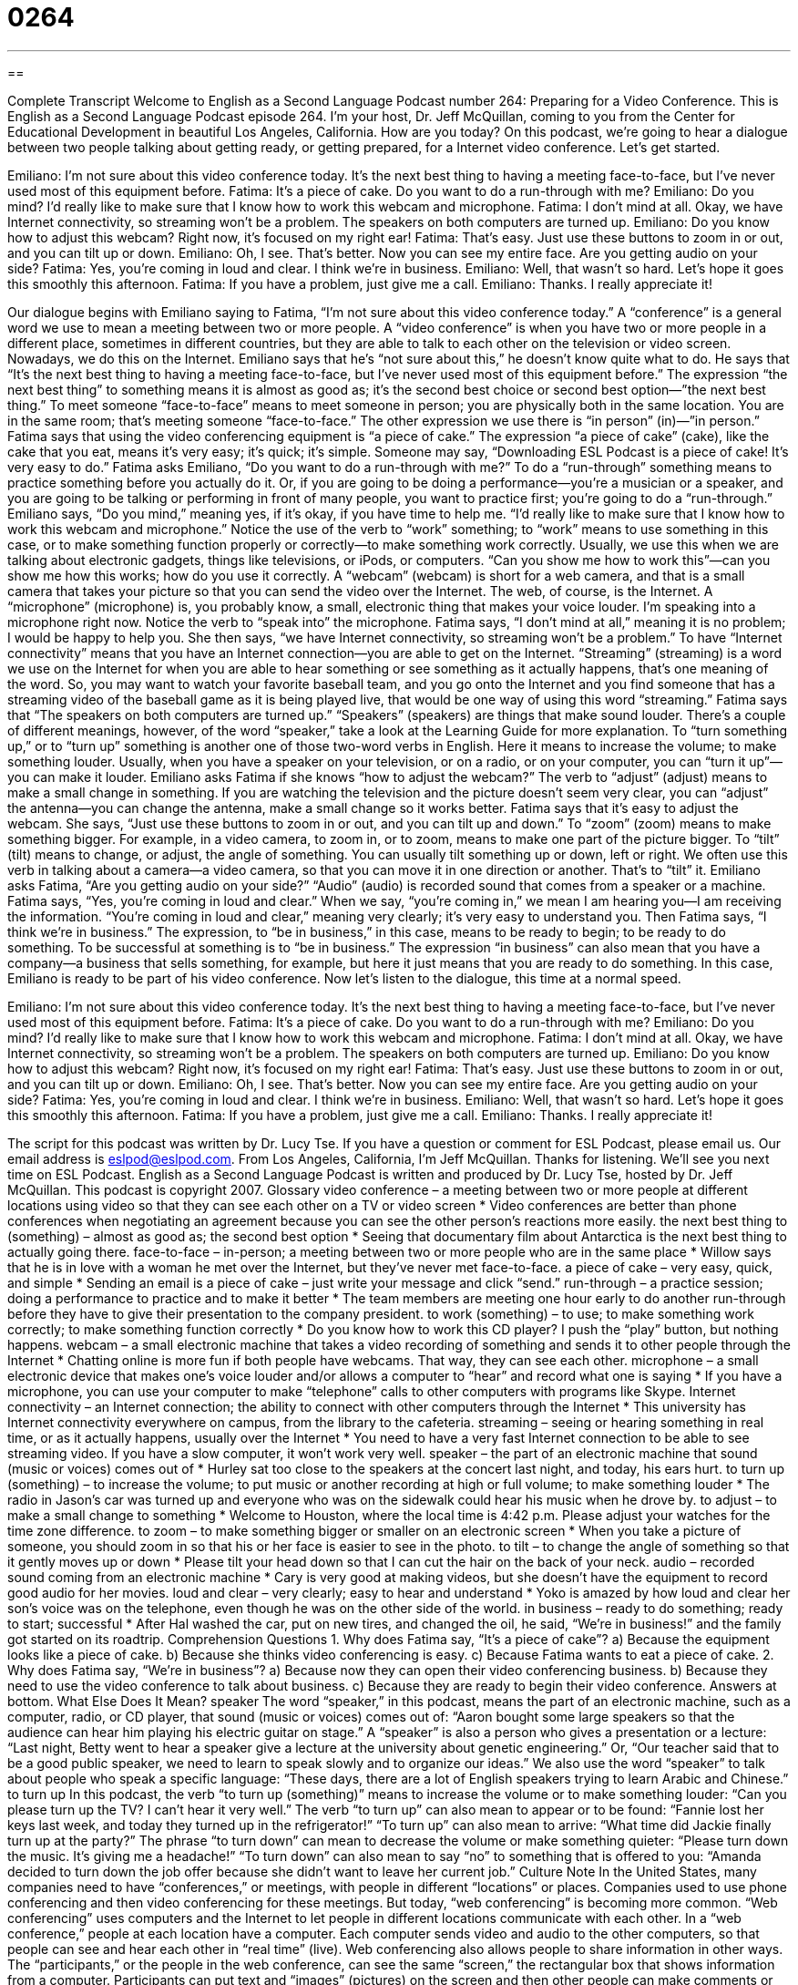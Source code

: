 = 0264
:toc: left
:toclevels: 3
:sectnums:
:stylesheet: ../../../myAdocCss.css

'''

== 

Complete Transcript
Welcome to English as a Second Language Podcast number 264: Preparing for a Video Conference.
This is English as a Second Language Podcast episode 264. I'm your host, Dr. Jeff McQuillan, coming to you from the Center for Educational Development in beautiful Los Angeles, California. How are you today?
On this podcast, we're going to hear a dialogue between two people talking about getting ready, or getting prepared, for a Internet video conference. Let's get started.
[start of story]
Emiliano: I’m not sure about this video conference today. It’s the next best thing to having a meeting face-to-face, but I’ve never used most of this equipment before.
Fatima: It’s a piece of cake. Do you want to do a run-through with me?
Emiliano: Do you mind? I’d really like to make sure that I know how to work this webcam and microphone.
Fatima: I don’t mind at all. Okay, we have Internet connectivity, so streaming won’t be a problem. The speakers on both computers are turned up.
Emiliano: Do you know how to adjust this webcam? Right now, it’s focused on my right ear!
Fatima: That’s easy. Just use these buttons to zoom in or out, and you can tilt up or down.
Emiliano: Oh, I see. That’s better. Now you can see my entire face. Are you getting audio on your side?
Fatima: Yes, you’re coming in loud and clear. I think we’re in business.
Emiliano: Well, that wasn’t so hard. Let’s hope it goes this smoothly this afternoon.
Fatima: If you have a problem, just give me a call.
Emiliano: Thanks. I really appreciate it!
[end of story]
Our dialogue begins with Emiliano saying to Fatima, “I’m not sure about this video conference today.” A “conference” is a general word we use to mean a meeting between two or more people. A “video conference” is when you have two or more people in a different place, sometimes in different countries, but they are able to talk to each other on the television or video screen. Nowadays, we do this on the Internet.
Emiliano says that he's “not sure about this,” he doesn't know quite what to do. He says that “It’s the next best thing to having a meeting face-to-face, but I’ve never used most of this equipment before.” The expression “the next best thing” to something means it is almost as good as; it's the second best choice or second best option—”the next best thing.”
To meet someone “face-to-face” means to meet someone in person; you are physically both in the same location. You are in the same room; that's meeting someone “face-to-face.” The other expression we use there is “in person” (in)—”in person.”
Fatima says that using the video conferencing equipment is “a piece of cake.” The expression “a piece of cake” (cake), like the cake that you eat, means it's very easy; it's quick; it's simple. Someone may say, “Downloading ESL Podcast is a piece of cake! It's very easy to do.”
Fatima asks Emiliano, “Do you want to do a run-through with me?” To do a “run-through” something means to practice something before you actually do it. Or, if you are going to be doing a performance—you're a musician or a speaker, and you are going to be talking or performing in front of many people, you want to practice first; you're going to do a “run-through.”
Emiliano says, “Do you mind,” meaning yes, if it's okay, if you have time to help me. “I’d really like to make sure that I know how to work this webcam and microphone.” Notice the use of the verb to “work” something; to “work” means to use something in this case, or to make something function properly or correctly—to make something work correctly. Usually, we use this when we are talking about electronic gadgets, things like televisions, or iPods, or computers. “Can you show me how to work this”—can you show me how this works; how do you use it correctly.
A “webcam” (webcam) is short for a web camera, and that is a small camera that takes your picture so that you can send the video over the Internet. The web, of course, is the Internet. A “microphone” (microphone) is, you probably know, a small, electronic thing that makes your voice louder. I'm speaking into a microphone right now. Notice the verb to “speak into” the microphone.
Fatima says, “I don’t mind at all,” meaning it is no problem; I would be happy to help you. She then says, “we have Internet connectivity, so streaming won’t be a problem.” To have “Internet connectivity” means that you have an Internet connection—you are able to get on the Internet.
“Streaming” (streaming) is a word we use on the Internet for when you are able to hear something or see something as it actually happens, that's one meaning of the word. So, you may want to watch your favorite baseball team, and you go onto the Internet and you find someone that has a streaming video of the baseball game as it is being played live, that would be one way of using this word “streaming.”
Fatima says that “The speakers on both computers are turned up.” “Speakers” (speakers) are things that make sound louder. There's a couple of different meanings, however, of the word “speaker,” take a look at the Learning Guide for more explanation.
To “turn something up,” or to “turn up” something is another one of those two-word verbs in English. Here it means to increase the volume; to make something louder. Usually, when you have a speaker on your television, or on a radio, or on your computer, you can “turn it up”—you can make it louder.
Emiliano asks Fatima if she knows “how to adjust the webcam?” The verb to “adjust” (adjust) means to make a small change in something. If you are watching the television and the picture doesn't seem very clear, you can “adjust” the antenna—you can change the antenna, make a small change so it works better.
Fatima says that it's easy to adjust the webcam. She says, “Just use these buttons to zoom in or out, and you can tilt up and down.” To “zoom” (zoom) means to make something bigger. For example, in a video camera, to zoom in, or to zoom, means to make one part of the picture bigger. To “tilt” (tilt) means to change, or adjust, the angle of something. You can usually tilt something up or down, left or right. We often use this verb in talking about a camera—a video camera, so that you can move it in one direction or another. That's to “tilt” it.
Emiliano asks Fatima, “Are you getting audio on your side?” “Audio” (audio) is recorded sound that comes from a speaker or a machine. Fatima says, “Yes, you’re coming in loud and clear.” When we say, “you're coming in,” we mean I am hearing you—I am receiving the information. “You're coming in loud and clear,” meaning very clearly; it's very easy to understand you.
Then Fatima says, “I think we’re in business.” The expression, to “be in business,” in this case, means to be ready to begin; to be ready to do something. To be successful at something is to “be in business.” The expression “in business” can also mean that you have a company—a business that sells something, for example, but here it just means that you are ready to do something. In this case, Emiliano is ready to be part of his video conference.
Now let's listen to the dialogue, this time at a normal speed.
[start of story]
Emiliano: I’m not sure about this video conference today. It’s the next best thing to having a meeting face-to-face, but I’ve never used most of this equipment before.
Fatima: It’s a piece of cake. Do you want to do a run-through with me?
Emiliano: Do you mind? I’d really like to make sure that I know how to work this webcam and microphone.
Fatima: I don’t mind at all. Okay, we have Internet connectivity, so streaming won’t be a problem. The speakers on both computers are turned up.
Emiliano: Do you know how to adjust this webcam? Right now, it’s focused on my right ear!
Fatima: That’s easy. Just use these buttons to zoom in or out, and you can tilt up or down.
Emiliano: Oh, I see. That’s better. Now you can see my entire face. Are you getting audio on your side?
Fatima: Yes, you’re coming in loud and clear. I think we’re in business.
Emiliano: Well, that wasn’t so hard. Let’s hope it goes this smoothly this afternoon.
Fatima: If you have a problem, just give me a call.
Emiliano: Thanks. I really appreciate it!
[end of story]
The script for this podcast was written by Dr. Lucy Tse.
If you have a question or comment for ESL Podcast, please email us. Our email address is eslpod@eslpod.com.
From Los Angeles, California, I'm Jeff McQuillan. Thanks for listening. We'll see you next time on ESL Podcast.
English as a Second Language Podcast is written and produced by Dr. Lucy Tse, hosted by Dr. Jeff McQuillan. This podcast is copyright 2007.
Glossary
video conference – a meeting between two or more people at different locations using video so that they can see each other on a TV or video screen
* Video conferences are better than phone conferences when negotiating an agreement because you can see the other person’s reactions more easily.
the next best thing to (something) – almost as good as; the second best option
* Seeing that documentary film about Antarctica is the next best thing to actually going there.
face-to-face – in-person; a meeting between two or more people who are in the same place
* Willow says that he is in love with a woman he met over the Internet, but they’ve never met face-to-face.
a piece of cake – very easy, quick, and simple
* Sending an email is a piece of cake – just write your message and click “send.”
run-through – a practice session; doing a performance to practice and to make it better
* The team members are meeting one hour early to do another run-through before they have to give their presentation to the company president.
to work (something) – to use; to make something work correctly; to make something function correctly
* Do you know how to work this CD player? I push the “play” button, but nothing happens.
webcam – a small electronic machine that takes a video recording of something and sends it to other people through the Internet
* Chatting online is more fun if both people have webcams. That way, they can see each other.
microphone – a small electronic device that makes one’s voice louder and/or allows a computer to “hear” and record what one is saying
* If you have a microphone, you can use your computer to make “telephone” calls to other computers with programs like Skype.
Internet connectivity – an Internet connection; the ability to connect with other computers through the Internet
* This university has Internet connectivity everywhere on campus, from the library to the cafeteria.
streaming – seeing or hearing something in real time, or as it actually happens, usually over the Internet
* You need to have a very fast Internet connection to be able to see streaming video. If you have a slow computer, it won’t work very well.
speaker – the part of an electronic machine that sound (music or voices) comes out of
* Hurley sat too close to the speakers at the concert last night, and today, his ears hurt.
to turn up (something) – to increase the volume; to put music or another recording at high or full volume; to make something louder
* The radio in Jason’s car was turned up and everyone who was on the sidewalk could hear his music when he drove by.
to adjust – to make a small change to something
* Welcome to Houston, where the local time is 4:42 p.m. Please adjust your watches for the time zone difference.
to zoom – to make something bigger or smaller on an electronic screen
* When you take a picture of someone, you should zoom in so that his or her face is easier to see in the photo.
to tilt – to change the angle of something so that it gently moves up or down
* Please tilt your head down so that I can cut the hair on the back of your neck.
audio – recorded sound coming from an electronic machine
* Cary is very good at making videos, but she doesn’t have the equipment to record good audio for her movies.
loud and clear – very clearly; easy to hear and understand
* Yoko is amazed by how loud and clear her son’s voice was on the telephone, even though he was on the other side of the world.
in business – ready to do something; ready to start; successful
* After Hal washed the car, put on new tires, and changed the oil, he said, “We’re in business!” and the family got started on its roadtrip.
Comprehension Questions
1. Why does Fatima say, “It’s a piece of cake”?
a) Because the equipment looks like a piece of cake.
b) Because she thinks video conferencing is easy.
c) Because Fatima wants to eat a piece of cake.
2. Why does Fatima say, “We’re in business”?
a) Because now they can open their video conferencing business.
b) Because they need to use the video conference to talk about business.
c) Because they are ready to begin their video conference.
Answers at bottom.
What Else Does It Mean?
speaker
The word “speaker,” in this podcast, means the part of an electronic machine, such as a computer, radio, or CD player, that sound (music or voices) comes out of: “Aaron bought some large speakers so that the audience can hear him playing his electric guitar on stage.” A “speaker” is also a person who gives a presentation or a lecture: “Last night, Betty went to hear a speaker give a lecture at the university about genetic engineering.” Or, “Our teacher said that to be a good public speaker, we need to learn to speak slowly and to organize our ideas.” We also use the word “speaker” to talk about people who speak a specific language: “These days, there are a lot of English speakers trying to learn Arabic and Chinese.”
to turn up
In this podcast, the verb “to turn up (something)” means to increase the volume or to make something louder: “Can you please turn up the TV? I can’t hear it very well.” The verb “to turn up” can also mean to appear or to be found: “Fannie lost her keys last week, and today they turned up in the refrigerator!” “To turn up” can also mean to arrive: “What time did Jackie finally turn up at the party?” The phrase “to turn down” can mean to decrease the volume or make something quieter: “Please turn down the music. It’s giving me a headache!” “To turn down” can also mean to say “no” to something that is offered to you: “Amanda decided to turn down the job offer because she didn’t want to leave her current job.”
Culture Note
In the United States, many companies need to have “conferences,” or meetings, with people in different “locations” or places. Companies used to use phone conferencing and then video conferencing for these meetings. But today, “web conferencing” is becoming more common. “Web conferencing” uses computers and the Internet to let people in different locations communicate with each other.
In a “web conference,” people at each location have a computer. Each computer sends video and audio to the other computers, so that people can see and hear each other in “real time” (live). Web conferencing also allows people to share information in other ways. The “participants,” or the people in the web conference, can see the same “screen,” the rectangular box that shows information from a computer. Participants can put text and “images” (pictures) on the screen and then other people can make comments or change the information. This lets people in “distant” (far) locations “collaborate,” or share ideas, about a project.
One popular type of web conference is a “webinar.” A “webinar” in an online “seminar,” or an instructional or educational conference for many people. A webinar has a “presenter,” or the person who is giving or sending information. The other participants are in the audience and want to learn from the presenter. Because the webinar is in real time, people can hear the presenter as he or she speaks, and they can ask questions at any time. This makes webinars “interactive,” meaning that people can actively communicate with each other while asking and answering questions, rather than just listening. Many companies use webinars to share important information about new products or projects. Webinars are also used to “train” or educate new employees who work at different office buildings.
Comprehension Answers
1 - b
2 - c